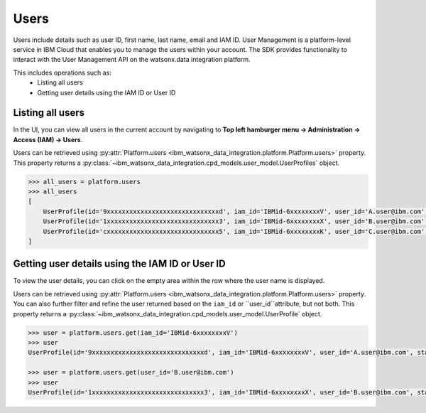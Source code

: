.. _administration__users:

Users
=====


Users include details such as user ID, first name, last name, email and IAM ID.
User Management is a platform-level service in IBM Cloud that enables you to manage the users within your account.
The SDK provides functionality to interact with the User Management API on the watsonx.data integration platform.

This includes operations such as:
    * Listing all users
    * Getting user details using the IAM ID or User ID

Listing all users
~~~~~~~~~~~~~~~~~

In the UI, you can view all users in the current account by navigating to **Top left hamburger menu -> Administration -> Access (IAM) -> Users**.

.. image:: ../../_static/images/users/list_users.png
   :alt: Screenshot of the User list in the UI  - Step 1
   :align: center
   :width: 100%

.. image:: ../../_static/images/users/list_users1.png
   :alt: Screenshot of the User list in the UI  - Step 2
   :align: center
   :width: 100%

Users can be retrieved using :py:attr:`Platform.users <ibm_watsonx_data_integration.platform.Platform.users>` property.
This property returns a :py:class:`~ibm_watsonx_data_integration.cpd_models.user_model.UserProfiles` object.

.. code-block:: python

    >>> all_users = platform.users
    >>> all_users
    [
        UserProfile(id='9xxxxxxxxxxxxxxxxxxxxxxxxxxxxxxd', iam_id='IBMid-6xxxxxxxxV', user_id='A.user@ibm.com', state='ACTIVE', email='A.user@ibm.com', account_id='6xxxxxxxxxxxxxxxxxxxxxxxxxxxxxx9', added_on='2025-02-18T21:35:47Z'),
        UserProfile(id='1xxxxxxxxxxxxxxxxxxxxxxxxxxxxxx3', iam_id='IBMid-6xxxxxxxxX', user_id='B.user@ibm.com', state='ACTIVE', email='B.user@ibm.com', account_id='6xxxxxxxxxxxxxxxxxxxxxxxxxxxxxx9', added_on='2025-02-18T21:35:50Z'),
        UserProfile(id='cxxxxxxxxxxxxxxxxxxxxxxxxxxxxxx5', iam_id='IBMid-6xxxxxxxxK', user_id='C.user@ibm.com', state='PENDING', email='C.user@ibm.com', account_id='6xxxxxxxxxxxxxxxxxxxxxxxxxxxxxx9', added_on='2025-02-18T21:35:46Z')
    ]


Getting user details using the IAM ID or User ID
~~~~~~~~~~~~~~~~~~~~~~~~~~~~~~~~~~~~~~~~~~~~~~~~

To view the user details, you can click on the empty area within the row where the user name is displayed.

.. image:: ../../_static/images/users/get_user_details.png
   :alt: Screenshot of the User details in the UI
   :align: center
   :width: 100%

Users can be retrieved using :py:attr:`Platform.users <ibm_watsonx_data_integration.platform.Platform.users>` property.
You can also further filter and refine the user returned based on the ``iam_id`` or ``user_id``attribute, but not both.
This property returns a :py:class:`~ibm_watsonx_data_integration.cpd_models.user_model.UserProfile` object.

.. code-block:: python

    >>> user = platform.users.get(iam_id='IBMid-6xxxxxxxxV')
    >>> user
    UserProfile(id='9xxxxxxxxxxxxxxxxxxxxxxxxxxxxxxd', iam_id='IBMid-6xxxxxxxxV', user_id='A.user@ibm.com', state='ACTIVE', email='A.user@ibm.com', account_id='6xxxxxxxxxxxxxxxxxxxxxxxxxxxxxx9', added_on='2025-02-18T21:35:47Z')

    >>> user = platform.users.get(user_id='B.user@ibm.com')
    >>> user
    UserProfile(id='1xxxxxxxxxxxxxxxxxxxxxxxxxxxxxx3', iam_id='IBMid-6xxxxxxxxX', user_id='B.user@ibm.com', state='ACTIVE', email='B.user@ibm.com', account_id='6xxxxxxxxxxxxxxxxxxxxxxxxxxxxxx9', added_on='2025-02-18T21:35:50Z')
